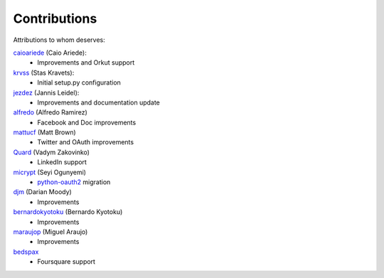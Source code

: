 Contributions
=============

Attributions to whom deserves:

caioariede_ (Caio Ariede):
  * Improvements and Orkut support

krvss_ (Stas Kravets):
  * Initial setup.py configuration

jezdez_ (Jannis Leidel):
  * Improvements and documentation update

alfredo_ (Alfredo Ramirez)
  * Facebook and Doc improvements

mattucf_ (Matt Brown)
  * Twitter and OAuth improvements

Quard_ (Vadym Zakovinko)
  * LinkedIn support

micrypt_ (Seyi Ogunyemi)
  * python-oauth2_ migration

djm_ (Darian Moody)
  * Improvements

bernardokyotoku_ (Bernardo Kyotoku)
  * Improvements

maraujop_ (Miguel Araujo)
  * Improvements

bedspax_
  * Foursquare support

.. _caioariede: https://github.com/caioariede
.. _krvss: https://github.com/krvss
.. _jezdez: https://github.com/jezdez
.. _alfredo: https://github.com/alfredo
.. _mattucf: https://github.com/mattucf
.. _Quard: https://github.com/Quard
.. _micrypt: https://github.com/micrypt
.. _djm: https://github.com/djm
.. _bernardokyotoku: https://github.com/bernardokyotoku
.. _maraujop: https://github.com/maraujop
.. _bedspax: https://github.com/bedspax
.. _python-oauth2: https://github.com/simplegeo/python-oauth2

